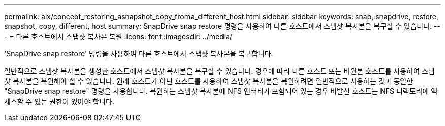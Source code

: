 ---
permalink: aix/concept_restoring_asnapshot_copy_froma_different_host.html 
sidebar: sidebar 
keywords: snap, snapdrive, restore, snapshot, copy, different, host 
summary: SnapDrive snap restore 명령을 사용하여 다른 호스트에서 스냅샷 복사본을 복구할 수 있습니다. 
---
= 다른 호스트에서 스냅샷 복사본 복원
:icons: font
:imagesdir: ../media/


[role="lead"]
'SnapDrive snap restore' 명령을 사용하여 다른 호스트에서 스냅샷 복사본을 복구합니다.

일반적으로 스냅샷 복사본을 생성한 호스트에서 스냅샷 복사본을 복구할 수 있습니다. 경우에 따라 다른 호스트 또는 비원본 호스트를 사용하여 스냅샷 복사본을 복원해야 할 수 있습니다. 원래 호스트가 아닌 호스트를 사용하여 스냅샷 복사본을 복원하려면 일반적으로 사용하는 것과 동일한 "SnapDrive snap restore" 명령을 사용합니다. 복원하는 스냅샷 복사본에 NFS 엔터티가 포함되어 있는 경우 비발신 호스트는 NFS 디렉토리에 액세스할 수 있는 권한이 있어야 합니다.
